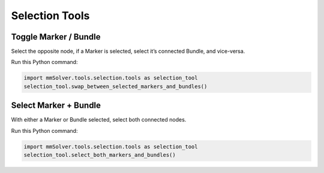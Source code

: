 Selection Tools
===============

Toggle Marker / Bundle
----------------------

Select the opposite node, if a Marker is selected, select it’s connected
Bundle, and vice-versa.

Run this Python command:

.. code:: python

    import mmSolver.tools.selection.tools as selection_tool
    selection_tool.swap_between_selected_markers_and_bundles()

Select Marker + Bundle
----------------------

With either a Marker or Bundle selected, select both connected nodes.

Run this Python command:

.. code:: python

    import mmSolver.tools.selection.tools as selection_tool
    selection_tool.select_both_markers_and_bundles()
